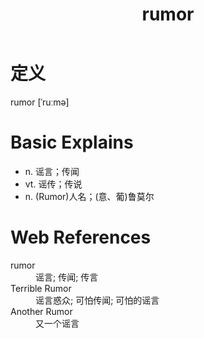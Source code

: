 #+title: rumor
#+roam_tags:英语单词

* 定义
  
rumor [ˈruːmə]

* Basic Explains
- n. 谣言；传闻
- vt. 谣传；传说
- n. (Rumor)人名；(意、葡)鲁莫尔

* Web References
- rumor :: 谣言; 传闻; 传言
- Terrible Rumor :: 谣言惑众; 可怕传闻; 可怕的谣言
- Another Rumor :: 又一个谣言
